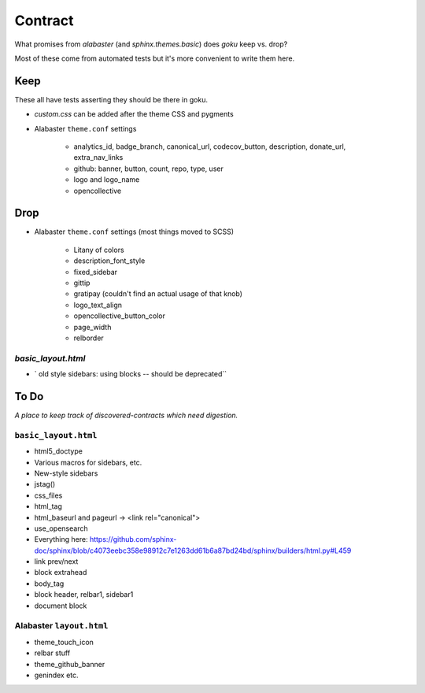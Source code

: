 ========
Contract
========

What promises from `alabaster` (and `sphinx.themes.basic`) does `goku` keep vs. drop?

Most of these come from automated tests but it's more convenient to write them here.

Keep
====

These all have tests asserting they should be there in goku.

- `custom.css` can be added after the theme CSS and pygments

- Alabaster ``theme.conf`` settings

    - analytics_id, badge_branch, canonical_url, codecov_button, description, donate_url, extra_nav_links

    - github: banner, button, count, repo, type, user

    - logo and logo_name

    - opencollective



Drop
====

- Alabaster ``theme.conf`` settings (most things moved to SCSS)

    - Litany of colors

    - description_font_style

    - fixed_sidebar

    - gittip

    - gratipay (couldn't find an actual usage of that knob)

    - logo_text_align

    - opencollective_button_color

    - page_width

    - relborder

`basic_layout.html`
-------------------

- ` old style sidebars: using blocks -- should be deprecated``

To Do
=====

*A place to keep track of discovered-contracts which need digestion.*

``basic_layout.html``
---------------------

- html5_doctype

- Various macros for sidebars, etc.

- New-style sidebars

- jstag()

- css_files

- html_tag

- html_baseurl and pageurl -> <link rel="canonical">

- use_opensearch

- Everything here: https://github.com/sphinx-doc/sphinx/blob/c4073eebc358e98912c7e1263dd61b6a87bd24bd/sphinx/builders/html.py#L459

- link prev/next

- block extrahead

- body_tag

- block header, relbar1, sidebar1

- document block


Alabaster ``layout.html``
-------------------------

- theme_touch_icon

- relbar stuff

- theme_github_banner

- genindex etc.
